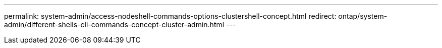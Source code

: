 ---
permalink: system-admin/access-nodeshell-commands-options-clustershell-concept.html
redirect: ontap/system-admin/different-shells-cli-commands-concept-cluster-admin.html
---

// 2023 Aug 22, ONTAPDOC-1135
